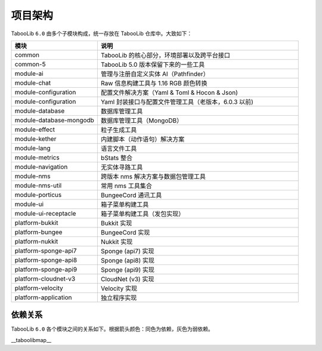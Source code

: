 =========
项目架构
=========

TabooLib ``6.0`` 由多个子模块构成，统一存放在 TabooLib 仓库中。大致如下：

.. csv-table::
   :header: "模块", "说明"
   :widths: 3, 7
   
   "common", "TabooLib 的核心部分，环境部署以及跨平台接口"
   "common-5", "TabooLib 5.0 版本保留下来的一些工具"
   "module-ai", "管理与注册自定义实体 AI（Pathfinder）"
   "module-chat", "Raw 信息构建工具与 1.16 RGB 颜色转换"
   "module-configuration", "配置文件解决方案（Yaml & Toml & Hocon & Json)"
   "module-configuration", "Yaml 封装接口与配置文件管理工具（老版本，6.0.3 以前)"
   "module-database", "数据库管理工具"
   "module-database-mongodb", "数据库管理工具（MongoDB）"
   "module-effect", "粒子生成工具"
   "module-kether", "内建脚本（动作语句）解决方案"
   "module-lang", "语言文件工具"
   "module-metrics", "bStats 整合"
   "module-navigation", "无实体寻路工具"
   "module-nms", "跨版本 nms 解决方案与数据包管理工具"
   "module-nms-util", "常用 nms 工具集合"
   "module-porticus", "BungeeCord 通讯工具"
   "module-ui", "箱子菜单构建工具"
   "module-ui-receptacle", "箱子菜单构建工具（发包实现）"
   "platform-bukkit", "Bukkit 实现"
   "platform-bungee", "BungeeCord 实现"
   "platform-nukkit", "Nukkit 实现"
   "platform-sponge-api7", "Sponge (api7) 实现"
   "platform-sponge-api8", "Sponge (api8) 实现"
   "platform-sponge-api9", "Sponge (api9) 实现"
   "platform-cloudnet-v3", "CloudNet (v3) 实现"
   "platform-velocity", "Velocity 实现"
   "platform-application", "独立程序实现"

依赖关系
--------

TabooLib ``6.0`` 各个模块之间的关系如下。根据箭头颜色：同色为依赖，灰色为弱依赖。

__taboolibmap__
